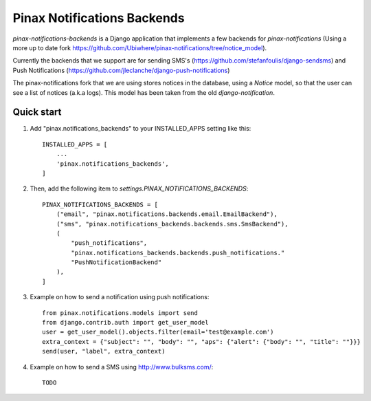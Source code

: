 Pinax Notifications Backends
============================

`pinax-notifications-backends` is a Django application that implements a few backends for `pinax-notifications` (Using a more up to date fork https://github.com/Ubiwhere/pinax-notifications/tree/notice_model).

Currently the backends that we support are for sending SMS's (https://github.com/stefanfoulis/django-sendsms) and Push Notifications (https://github.com/jleclanche/django-push-notifications)

The pinax-notifications fork that we are using stores notices in the database, using a `Notice` model, so that the user can see a list of notices (a.k.a logs). This model has been taken from the old `django-notification`.

Quick start
-----------

1. Add "pinax.notifications_backends" to your INSTALLED_APPS setting like this::

    INSTALLED_APPS = [
        ...
        'pinax.notifications_backends',
    ]

2. Then, add the following item to `settings.PINAX_NOTIFICATIONS_BACKENDS`::

    PINAX_NOTIFICATIONS_BACKENDS = [
        ("email", "pinax.notifications.backends.email.EmailBackend"),
        ("sms", "pinax.notifications_backends.backends.sms.SmsBackend"),
        (
            "push_notifications",
            "pinax.notifications_backends.backends.push_notifications."
            "PushNotificationBackend"
        ),
    ]

3. Example on how to send a notification using push notifications::

    from pinax.notifications.models import send
    from django.contrib.auth import get_user_model
    user = get_user_model().objects.filter(email='test@example.com')
    extra_context = {"subject": "", "body": "", "aps": {"alert": {"body": "", "title": ""}}}
    send(user, "label", extra_context)

4. Example on how to send a SMS using http://www.bulksms.com/::

    TODO




